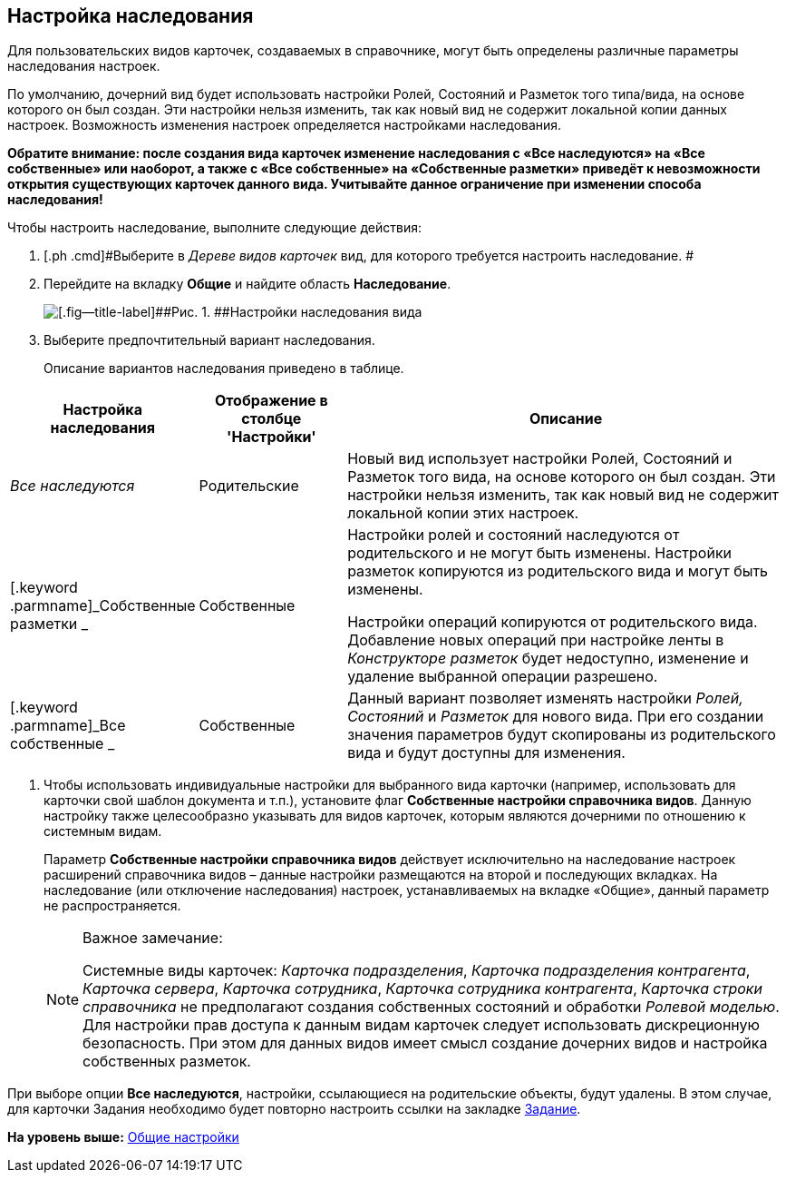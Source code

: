 [[ariaid-title1]]
== Настройка наследования

Для пользовательских видов карточек, создаваемых в справочнике, могут быть определены различные параметры наследования настроек.

По умолчанию, дочерний вид будет использовать настройки Ролей, Состояний и Разметок того типа/вида, на основе которого он был создан. Эти настройки нельзя изменить, так как новый вид не содержит локальной копии данных настроек. Возможность изменения настроек определяется настройками наследования.

*Обратите внимание: после создания вида карточек изменение наследования с «Все наследуются» на «Все собственные» или наоборот, а также с «Все собственные» на «Собственные разметки» приведёт к невозможности открытия существующих карточек данного вида. Учитывайте данное ограничение при изменении способа наследования!*

Чтобы настроить наследование, выполните следующие действия:

. [.ph .cmd]#Выберите в [.dfn .term]_Дереве видов карточек_ вид, для которого требуется настроить наследование. #
. [.ph .cmd]#Перейдите на вкладку [.keyword]*Общие* и найдите область [.keyword]*Наследование*.#
+
image::images/cSub_Common_Inheritance_1.png[[.fig--title-label]##Рис. 1. ##Настройки наследования вида]
. [.ph .cmd]#Выберите предпочтительный вариант наследования.#
+
Описание вариантов наследования приведено в таблице.

[width="100%",cols="24%,19%,57%",options="header",]
|===
|Настройка наследования |Отображение в столбце 'Настройки' |Описание
|[.keyword .parmname]_Все наследуются_ |Родительские |Новый вид использует настройки Ролей, Состояний и Разметок того вида, на основе которого он был создан. Эти настройки нельзя изменить, так как новый вид не содержит локальной копии этих настроек.
|[.keyword .parmname]_Собственные разметки _ |Собственные a|
Настройки ролей и состояний наследуются от родительского и не могут быть изменены. Настройки разметок копируются из родительского вида и могут быть изменены.

Настройки операций копируются от родительского вида. Добавление новых операций при настройке ленты в [.dfn .term]_Конструкторе разметок_ будет недоступно, изменение и удаление выбранной операции разрешено.

|[.keyword .parmname]_Все собственные _ |Собственные |Данный вариант позволяет изменять настройки _Ролей, Состояний_ и _Разметок_ для нового вида. При его создании значения параметров будут скопированы из родительского вида и будут доступны для изменения.
|===
. [.ph .cmd]#Чтобы использовать индивидуальные настройки для выбранного вида карточки (например, использовать для карточки свой шаблон документа и т.п.), установите флаг [.ph .uicontrol]*Собственные настройки справочника видов*. Данную настройку также целесообразно указывать для видов карточек, которым являются дочерними по отношению к системным видам.#
+
Параметр [.ph .uicontrol]*Собственные настройки справочника видов* действует исключительно на наследование настроек расширений справочника видов – данные настройки размещаются на второй и последующих вкладках. На наследование (или отключение наследования) настроек, устанавливаемых на вкладке «Общие», данный параметр не распространяется.
+
[NOTE]
====
[.note__title]#Важное замечание:#

Системные виды карточек: [.keyword .parmname]_Карточка подразделения_, [.keyword .parmname]_Карточка подразделения контрагента_, [.keyword .parmname]_Карточка сервера_, [.keyword .parmname]_Карточка сотрудника_, [.keyword .parmname]_Карточка сотрудника контрагента_, [.keyword .parmname]_Карточка строки справочника_ не предполагают создания собственных состояний и обработки [.dfn .term]_Ролевой моделью_. Для настройки прав доступа к данным видам карточек следует использовать дискреционную безопасность. При этом для данных видов имеет смысл создание дочерних видов и настройка собственных разметок.
====

При выборе опции *Все наследуются*, настройки, ссылающиеся на родительские объекты, будут удалены. В этом случае, для карточки Задания необходимо будет повторно настроить ссылки на закладке xref:cSub_Interface_Task.adoc[Задание].

*На уровень выше:* xref:../pages/cSub_Common.adoc[Общие настройки]

